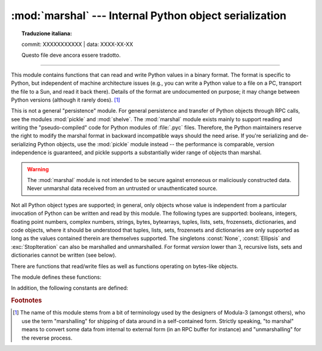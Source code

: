 :mod:`marshal` --- Internal Python object serialization
=======================================================


.. topic:: Traduzione italiana:

   commit: XXXXXXXXXXX | data: XXXX-XX-XX

   Questo file deve ancora essere tradotto.


.. module:: marshal
   :synopsis: Convert Python objects to streams of bytes and back (with different
              constraints).

--------------

This module contains functions that can read and write Python values in a binary
format.  The format is specific to Python, but independent of machine
architecture issues (e.g., you can write a Python value to a file on a PC,
transport the file to a Sun, and read it back there).  Details of the format are
undocumented on purpose; it may change between Python versions (although it
rarely does). [#]_

.. index::
   module: pickle
   module: shelve

This is not a general "persistence" module.  For general persistence and
transfer of Python objects through RPC calls, see the modules :mod:`pickle` and
:mod:`shelve`.  The :mod:`marshal` module exists mainly to support reading and
writing the "pseudo-compiled" code for Python modules of :file:`.pyc` files.
Therefore, the Python maintainers reserve the right to modify the marshal format
in backward incompatible ways should the need arise.  If you're serializing and
de-serializing Python objects, use the :mod:`pickle` module instead -- the
performance is comparable, version independence is guaranteed, and pickle
supports a substantially wider range of objects than marshal.

.. warning::

   The :mod:`marshal` module is not intended to be secure against erroneous or
   maliciously constructed data.  Never unmarshal data received from an
   untrusted or unauthenticated source.

.. index:: object; code, code object

Not all Python object types are supported; in general, only objects whose value
is independent from a particular invocation of Python can be written and read by
this module.  The following types are supported: booleans, integers, floating
point numbers, complex numbers, strings, bytes, bytearrays, tuples, lists, sets,
frozensets, dictionaries, and code objects, where it should be understood that
tuples, lists, sets, frozensets and dictionaries are only supported as long as
the values contained therein are themselves supported.  The
singletons :const:`None`, :const:`Ellipsis` and :exc:`StopIteration` can also be
marshalled and unmarshalled.
For format *version* lower than 3, recursive lists, sets and dictionaries cannot
be written (see below).

There are functions that read/write files as well as functions operating on
bytes-like objects.

The module defines these functions:


.. function:: dump(value, file[, version])

   Write the value on the open file.  The value must be a supported type.  The
   file must be a writeable :term:`binary file`.

   If the value has (or contains an object that has) an unsupported type, a
   :exc:`ValueError` exception is raised --- but garbage data will also be written
   to the file.  The object will not be properly read back by :func:`load`.

   The *version* argument indicates the data format that ``dump`` should use
   (see below).


.. function:: load(file)

   Read one value from the open file and return it.  If no valid value is read
   (e.g. because the data has a different Python version's incompatible marshal
   format), raise :exc:`EOFError`, :exc:`ValueError` or :exc:`TypeError`.  The
   file must be a readable :term:`binary file`.

   .. note::

      If an object containing an unsupported type was marshalled with :func:`dump`,
      :func:`load` will substitute ``None`` for the unmarshallable type.


.. function:: dumps(value[, version])

   Return the bytes object that would be written to a file by ``dump(value, file)``.  The
   value must be a supported type.  Raise a :exc:`ValueError` exception if value
   has (or contains an object that has) an unsupported type.

   The *version* argument indicates the data format that ``dumps`` should use
   (see below).


.. function:: loads(bytes)

   Convert the :term:`bytes-like object` to a value.  If no valid value is found, raise
   :exc:`EOFError`, :exc:`ValueError` or :exc:`TypeError`.  Extra bytes in the
   input are ignored.


In addition, the following constants are defined:

.. data:: version

   Indicates the format that the module uses. Version 0 is the historical
   format, version 1 shares interned strings and version 2 uses a binary format
   for floating point numbers.
   Version 3 adds support for object instancing and recursion.
   The current version is 4.


.. rubric:: Footnotes

.. [#] The name of this module stems from a bit of terminology used by the designers of
   Modula-3 (amongst others), who use the term "marshalling" for shipping of data
   around in a self-contained form. Strictly speaking, "to marshal" means to
   convert some data from internal to external form (in an RPC buffer for instance)
   and "unmarshalling" for the reverse process.

